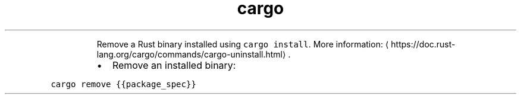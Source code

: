 .TH cargo uninstall
.PP
.RS
Remove a Rust binary installed using \fB\fCcargo install\fR\&.
More information: \[la]https://doc.rust-lang.org/cargo/commands/cargo-uninstall.html\[ra]\&.
.RE
.RS
.IP \(bu 2
Remove an installed binary:
.RE
.PP
\fB\fCcargo remove {{package_spec}}\fR
